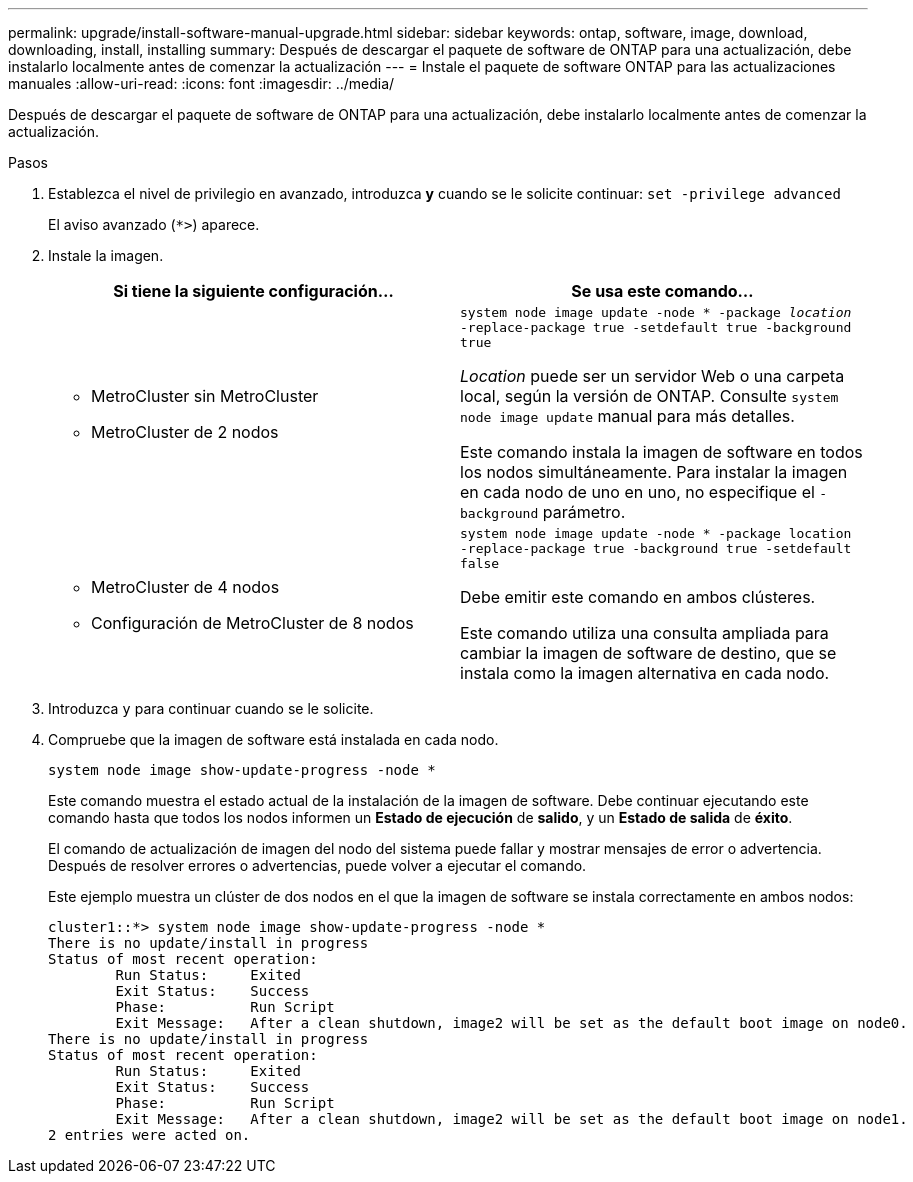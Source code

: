 ---
permalink: upgrade/install-software-manual-upgrade.html 
sidebar: sidebar 
keywords: ontap, software, image, download, downloading, install, installing 
summary: Después de descargar el paquete de software de ONTAP para una actualización, debe instalarlo localmente antes de comenzar la actualización 
---
= Instale el paquete de software ONTAP para las actualizaciones manuales
:allow-uri-read: 
:icons: font
:imagesdir: ../media/


[role="lead"]
Después de descargar el paquete de software de ONTAP para una actualización, debe instalarlo localmente antes de comenzar la actualización.

.Pasos
. Establezca el nivel de privilegio en avanzado, introduzca *y* cuando se le solicite continuar: `set -privilege advanced`
+
El aviso avanzado (`*>`) aparece.

. Instale la imagen.
+
[cols="2"]
|===
| Si tiene la siguiente configuración... | Se usa este comando... 


 a| 
** MetroCluster sin MetroCluster
** MetroCluster de 2 nodos

 a| 
`system node image update -node * -package _location_ -replace-package true -setdefault true -background true`

_Location_ puede ser un servidor Web o una carpeta local, según la versión de ONTAP. Consulte `system node image update` manual para más detalles.

Este comando instala la imagen de software en todos los nodos simultáneamente. Para instalar la imagen en cada nodo de uno en uno, no especifique el `-background` parámetro.



 a| 
** MetroCluster de 4 nodos
** Configuración de MetroCluster de 8 nodos

 a| 
`system node image update -node * -package location -replace-package true -background true -setdefault false`

Debe emitir este comando en ambos clústeres.

Este comando utiliza una consulta ampliada para cambiar la imagen de software de destino, que se instala como la imagen alternativa en cada nodo.

|===
. Introduzca `y` para continuar cuando se le solicite.
. Compruebe que la imagen de software está instalada en cada nodo.
+
`system node image show-update-progress -node *`

+
Este comando muestra el estado actual de la instalación de la imagen de software. Debe continuar ejecutando este comando hasta que todos los nodos informen un *Estado de ejecución* de *salido*, y un *Estado de salida* de *éxito*.

+
El comando de actualización de imagen del nodo del sistema puede fallar y mostrar mensajes de error o advertencia. Después de resolver errores o advertencias, puede volver a ejecutar el comando.

+
Este ejemplo muestra un clúster de dos nodos en el que la imagen de software se instala correctamente en ambos nodos:

+
[listing]
----
cluster1::*> system node image show-update-progress -node *
There is no update/install in progress
Status of most recent operation:
        Run Status:     Exited
        Exit Status:    Success
        Phase:          Run Script
        Exit Message:   After a clean shutdown, image2 will be set as the default boot image on node0.
There is no update/install in progress
Status of most recent operation:
        Run Status:     Exited
        Exit Status:    Success
        Phase:          Run Script
        Exit Message:   After a clean shutdown, image2 will be set as the default boot image on node1.
2 entries were acted on.
----

